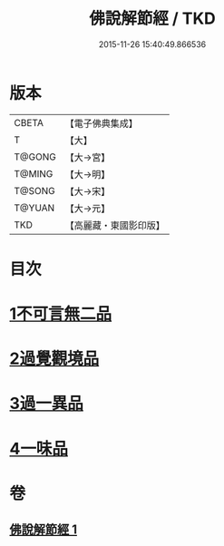 #+TITLE: 佛說解節經 / TKD
#+DATE: 2015-11-26 15:40:49.866536
* 版本
 |     CBETA|【電子佛典集成】|
 |         T|【大】     |
 |    T@GONG|【大→宮】   |
 |    T@MING|【大→明】   |
 |    T@SONG|【大→宋】   |
 |    T@YUAN|【大→元】   |
 |       TKD|【高麗藏・東國影印版】|

* 目次
* [[file:KR6i0355_001.txt::001-0711b29][1不可言無二品]]
* [[file:KR6i0355_001.txt::0712b17][2過覺觀境品]]
* [[file:KR6i0355_001.txt::0712c28][3過一異品]]
* [[file:KR6i0355_001.txt::0713c13][4一味品]]
* 卷
** [[file:KR6i0355_001.txt][佛說解節經 1]]
